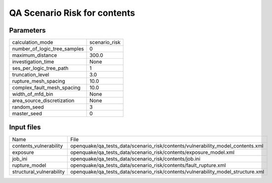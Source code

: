 QA Scenario Risk for contents
=============================

Parameters
----------
============================ =============
calculation_mode             scenario_risk
number_of_logic_tree_samples 0            
maximum_distance             300.0        
investigation_time           None         
ses_per_logic_tree_path      1            
truncation_level             3.0          
rupture_mesh_spacing         10.0         
complex_fault_mesh_spacing   10.0         
width_of_mfd_bin             None         
area_source_discretization   None         
random_seed                  3            
master_seed                  0            
============================ =============

Input files
-----------
======================== ================================================================================
Name                     File                                                                            
contents_vulnerability   openquake/qa_tests_data/scenario_risk/contents/vulnerability_model_contents.xml 
exposure                 openquake/qa_tests_data/scenario_risk/contents/exposure_model.xml               
job_ini                  openquake/qa_tests_data/scenario_risk/contents/job.ini                          
rupture_model            openquake/qa_tests_data/scenario_risk/contents/fault_rupture.xml                
structural_vulnerability openquake/qa_tests_data/scenario_risk/contents/vulnerability_model_structure.xml
======================== ================================================================================